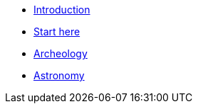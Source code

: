 * xref:index.adoc[Introduction]
* xref:start-here.adoc[Start here]
* xref:archeology:index.adoc[Archeology]
* xref:astronomy:index.adoc[Astronomy]
